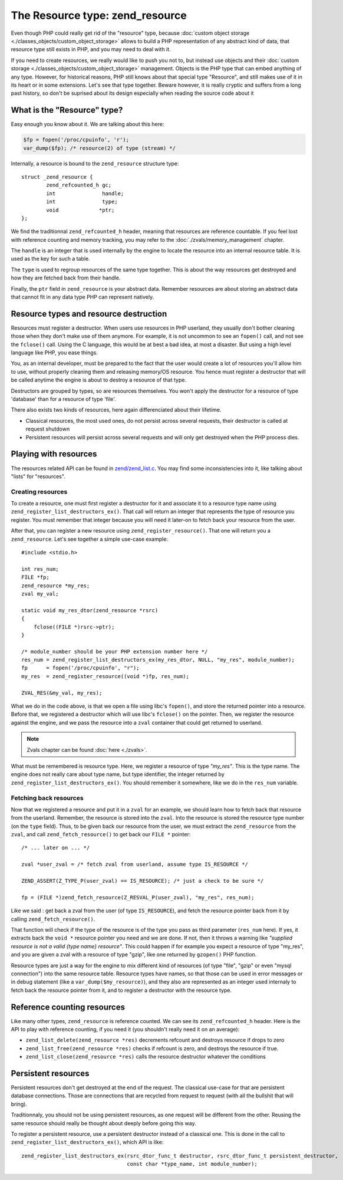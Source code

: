 The Resource type: zend_resource
================================

Even though PHP could really get rid of the "resource" type, because 
:doc:`custom object storage <./classes_objects/custom_object_storage>` allows to build a PHP representation of any 
abstract kind of data, that resource type still exists in PHP, and you may need to deal with it.

If you need to create resources, we really would like to push you not to, but instead use objects and their 
:doc:`custom storage <./classes_objects/custom_object_storage>` management. Objects is the PHP type that can embed 
anything of any type. However, for historical reasons, PHP still knows about that special type "Resource", and still 
makes use of it in its heart or in some extensions. Let's see that type together. Beware however, it is really cryptic 
and suffers from a long past history, so don't be suprised about its design especially when reading the source code 
about it

What is the "Resource" type?
----------------------------

Easy enough you know about it. We are talking about this here:

.. code-block:: php
    
    $fp = fopen('/proc/cpuinfo', 'r');
    var_dump($fp); /* resource(2) of type (stream) */

Internally, a resource is bound to the ``zend_resource`` structure type::

    struct _zend_resource {
	    zend_refcounted_h gc;
	    int               handle;
	    int               type;
	    void             *ptr;
    };

We find the traditionnal ``zend_refcounted_h`` header, meaning that resources are reference countable. If you feel lost
with reference counting and memory tracking, you may refer to the :doc:`./zvals/memory_management` chapter.

The ``handle`` is an integer that is used internally by the engine to locate the resource into an internal resource 
table. It is used as the key for such a table.

The ``type`` is used to regroup resources of the same type together. This is about the way resources get destroyed and 
how they are fetched back from their handle.

Finally, the ``ptr`` field in ``zend_resource`` is your abstract data. Remember resources are about storing an abstract 
data that cannot fit in any data type PHP can represent natively.

Resource types and resource destruction
---------------------------------------

Resources must register a destructor. When users use resources in PHP userland, they usually don't bother cleaning 
those when they don't make use of them anymore. For example, it is not uncommon to see an ``fopen()`` call, and not see 
the ``fclose()`` call. Using the C language, this would be at best a bad idea, at most a disaster. But using a high 
level language like PHP, you ease things.

You, as an internal developer, must be prepared to the fact that the user would create a lot of resources you'll allow 
him to use, without properly cleaning them and releasing memory/OS resource. You hence must register a destructor that 
will be called anytime the engine is about to destroy a resource of that type.

Destructors are grouped by types, so are resources themselves. You won't apply the destructor for a resource of type 
'database' than for a resource of type 'file'.

There also exists two kinds of resources, here again differenciated about their lifetime.

* Classical resources, the most used ones, do not persist across several requests, their destructor is called at 
  request shutdown
* Persistent resources will persist across several requests and will only get destroyed when the PHP process dies.

Playing with resources
----------------------

The resources related API can be found in 
`zend/zend_list.c <https://github.com/php/php-src/blob/3704947696fe0ee93e025fa85621d297ac7a1e4d/Zend/zend_list.c>`_.
You may find some inconsistencies into it, like talking about "lists" for "resources".

Creating resources
******************

To create a resource, one must first register a destructor for it and associate it to a resource type name using 
``zend_register_list_destructors_ex()``. That call will return an integer that represents the type of resource you 
register. You must remember that integer because you will need it later-on to fetch back your resource from the user.

After that, you can register a new resource using ``zend_register_resource()``. That one will return you a 
``zend_resource``. Let's see together a simple use-case example::

    #include <stdio.h>
    
    int res_num;
    FILE *fp;
    zend_resource *my_res;
    zval my_val;
    
    static void my_res_dtor(zend_resource *rsrc)
    {
        fclose((FILE *)rsrc->ptr);
    }

    /* module_number should be your PHP extension number here */
    res_num = zend_register_list_destructors_ex(my_res_dtor, NULL, "my_res", module_number);
    fp      = fopen('/proc/cpuinfo', "r");
    my_res  = zend_register_resource((void *)fp, res_num);
    
    ZVAL_RES(&my_val, my_res);

What we do in the code above, is that we open a file using libc's ``fopen()``, and store the returned pointer into a 
resource. Before that, we registered a destructor which will use libc's ``fclose()`` on the pointer. Then, we register 
the resource against the engine, and we pass the resource into a ``zval`` container that could get returned to userland.

.. note:: Zvals chapter can be found :doc:`here <./zvals>`.

What must be remembered is resource type. Here, we register a resource of type *"my_res"*. This is the type name. The 
engine does not really care about type name, but type identifier, the integer returned by 
``zend_register_list_destructors_ex()``. You should remember it somewhere, like we do in the ``res_num`` variable.

Fetching back resources
***********************

Now that we registered a resource and put it in a ``zval`` for an example, we should learn how to fetch back that 
resource from the userland. Remember, the resource is stored into the ``zval``. Into the resource is stored the resource 
type number (on the ``type`` field). Thus, to be given back our resource from the user, we must extract the 
``zend_resource`` from the ``zval``, and call ``zend_fetch_resource()`` to get back our ``FILE *`` pointer::

    /* ... later on ... */
    
    zval *user_zval = /* fetch zval from userland, assume type IS_RESOURCE */
    
    ZEND_ASSERT(Z_TYPE_P(user_zval) == IS_RESOURCE); /* just a check to be sure */
    
    fp = (FILE *)zend_fetch_resource(Z_RESVAL_P(user_zval), "my_res", res_num);
    
Like we said : get back a zval from the user (of type ``IS_RESOURCE``), and fetch the resource pointer back from it by 
calling ``zend_fetch_resource()``.

That function will check if the type of the resource is of the type you pass as third parameter (``res_num`` here). 
If yes, it extracts back the ``void *`` resource pointer you need and we are done. If not, then it throws a warning like 
*"supplied resource is not a valid {type name} resource"*.
This could happen if for example you expect a resource of type "my_res", and you are given a zval with a resource of 
type "gzip", like one returned by ``gzopen()`` PHP function.

Resource types are just a way for the engine to mix different kind of resources (of type "file", "gzip" or even "mysql 
connection") into the same resource table. Resource types have names, so that those can be used in error messages or in 
debug statement (like a ``var_dump($my_resource)``), and they also are represented as an integer used internaly to 
fetch back the resource pointer from it, and to register a destructor with the resource type.

Reference counting resources
----------------------------

Like many other types, ``zend_resource`` is reference counted. We can see its ``zend_refcounted_h`` header. Here is the 
API to play with reference counting, if you need it (you shouldn't really need it on an average):

* ``zend_list_delete(zend_resource *res)`` decrements refcount and destroys resource if drops to zero
* ``zend_list_free(zend_resource *res)`` checks if refcount is zero, and destroys the resource if true.
* ``zend_list_close(zend_resource *res)`` calls the resource destructor whatever the conditions

Persistent resources
--------------------

Persistent resources don't get destroyed at the end of the request. The classical use-case for that are persistent 
database connections. Those are connections that are recycled from request to request (with all the bullshit that will 
bring).

Traditionnaly, you should not be using persistent resources, as one request will be different from the other. Reusing 
the same resource should really be thought about deeply before going this way.

To register a persistent resource, use a persistent destructor instead of a classical one. This is done in the call 
to ``zend_register_list_destructors_ex()``, which API is like::

    zend_register_list_destructors_ex(rsrc_dtor_func_t destructor, rsrc_dtor_func_t persistent_destructor, 
                                      const char *type_name, int module_number);
